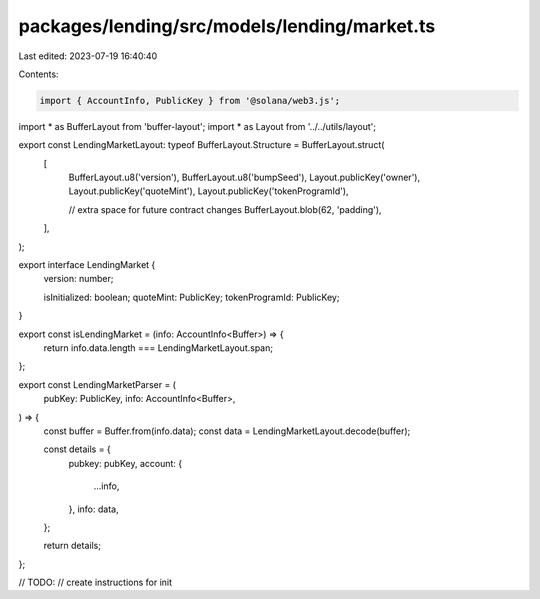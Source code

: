 packages/lending/src/models/lending/market.ts
=============================================

Last edited: 2023-07-19 16:40:40

Contents:

.. code-block:: ts

    import { AccountInfo, PublicKey } from '@solana/web3.js';
import * as BufferLayout from 'buffer-layout';
import * as Layout from '../../utils/layout';

export const LendingMarketLayout: typeof BufferLayout.Structure = BufferLayout.struct(
  [
    BufferLayout.u8('version'),
    BufferLayout.u8('bumpSeed'),
    Layout.publicKey('owner'),
    Layout.publicKey('quoteMint'),
    Layout.publicKey('tokenProgramId'),

    // extra space for future contract changes
    BufferLayout.blob(62, 'padding'),
  ],
);

export interface LendingMarket {
  version: number;

  isInitialized: boolean;
  quoteMint: PublicKey;
  tokenProgramId: PublicKey;
}

export const isLendingMarket = (info: AccountInfo<Buffer>) => {
  return info.data.length === LendingMarketLayout.span;
};

export const LendingMarketParser = (
  pubKey: PublicKey,
  info: AccountInfo<Buffer>,
) => {
  const buffer = Buffer.from(info.data);
  const data = LendingMarketLayout.decode(buffer);

  const details = {
    pubkey: pubKey,
    account: {
      ...info,
    },
    info: data,
  };

  return details;
};

// TODO:
// create instructions for init


